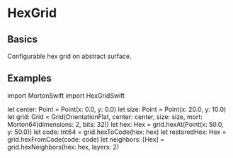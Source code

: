 * HexGrid
** Basics
Configurable hex grid on abstract surface.
** Examples
#+BGIN_SRC swift
import MortonSwift
import HexGridSwift

let center: Point = Point(x: 0.0, y: 0.0)
let size: Point = Point(x: 20.0, y: 10.0)
let grid: Grid = Grid(OrientationFlat, center: center, size: size, mort: Morton64(dimensions: 2, bits: 32))
let hex: Hex = grid.hexAt(Point(x: 50.0, y: 50.0))
let code: Int64 = grid.hexToCode(hex: hex)
let restoredHex: Hex = grid.hexFromCode(code: code)
let neighbors: [Hex] = grid.hexNeighbors(hex: hex, layers: 2)
#+END_SRC
